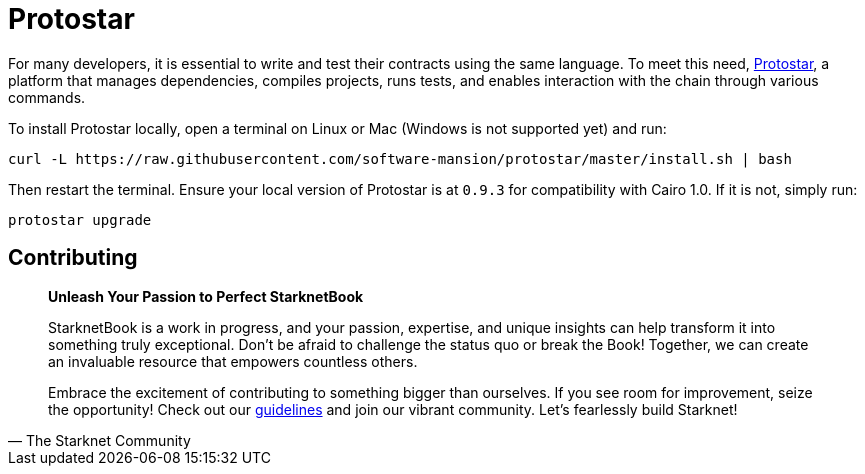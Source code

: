 [id="protostar"]

= Protostar

For many developers, it is essential to write and test their contracts using the same language. To meet this need, https://docs.swmansion.com/protostar/[Protostar], a platform that manages dependencies, compiles projects, runs tests, and enables interaction with the chain through various commands.

To install Protostar locally, open a terminal on Linux or Mac (Windows is not supported yet) and run:

[source,bash]
----
curl -L https://raw.githubusercontent.com/software-mansion/protostar/master/install.sh | bash
----

Then restart the terminal. Ensure your local version of Protostar is at `0.9.3` for compatibility with Cairo 1.0. If it is not, simply run:

[source,bash]
----
protostar upgrade
----


== Contributing

[quote, The Starknet Community]
____
*Unleash Your Passion to Perfect StarknetBook*

StarknetBook is a work in progress, and your passion, expertise, and unique insights can help transform it into something truly exceptional. Don't be afraid to challenge the status quo or break the Book! Together, we can create an invaluable resource that empowers countless others.

Embrace the excitement of contributing to something bigger than ourselves. If you see room for improvement, seize the opportunity! Check out our https://github.com/starknet-edu/starknetbook/blob/main/CONTRIBUTING.adoc[guidelines] and join our vibrant community. Let's fearlessly build Starknet! 
____
